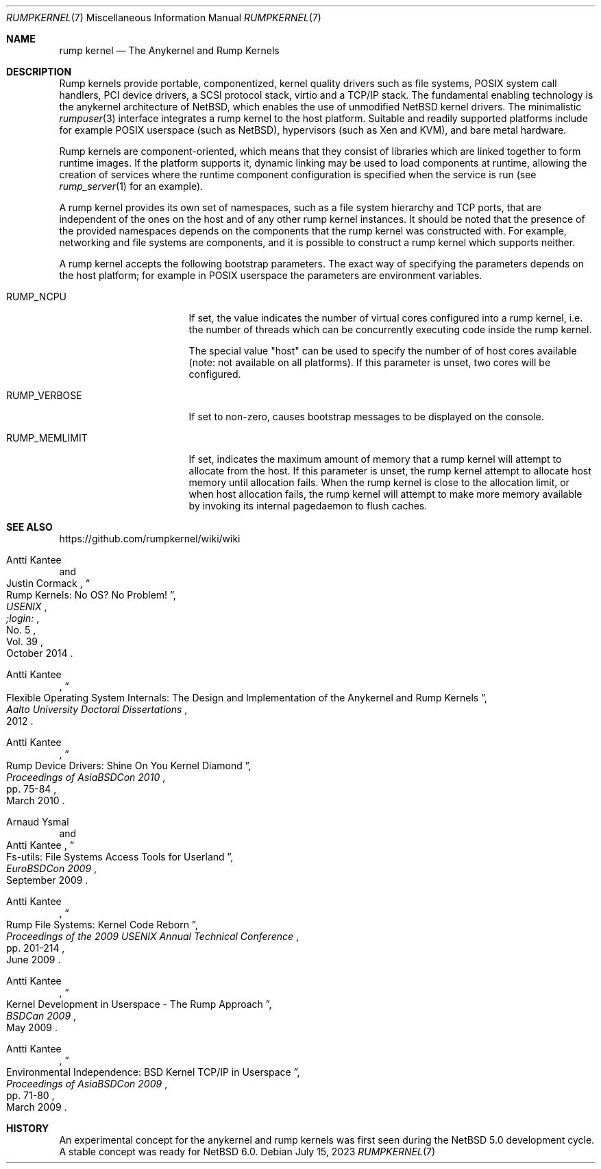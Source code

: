 .\"     $NetBSD: rumpkernel.7,v 1.4 2023/07/14 23:21:53 lukem Exp $
.\"
.\" Copyright (c) 2008-2014 Antti Kantee.  All rights reserved.
.\"
.\" Redistribution and use in source and binary forms, with or without
.\" modification, are permitted provided that the following conditions
.\" are met:
.\" 1. Redistributions of source code must retain the above copyright
.\"    notice, this list of conditions and the following disclaimer.
.\" 2. Redistributions in binary form must reproduce the above copyright
.\"    notice, this list of conditions and the following disclaimer in the
.\"    documentation and/or other materials provided with the distribution.
.\"
.\" THIS SOFTWARE IS PROVIDED BY THE AUTHOR AND CONTRIBUTORS ``AS IS'' AND
.\" ANY EXPRESS OR IMPLIED WARRANTIES, INCLUDING, BUT NOT LIMITED TO, THE
.\" IMPLIED WARRANTIES OF MERCHANTABILITY AND FITNESS FOR A PARTICULAR PURPOSE
.\" ARE DISCLAIMED.  IN NO EVENT SHALL THE AUTHOR OR CONTRIBUTORS BE LIABLE
.\" FOR ANY DIRECT, INDIRECT, INCIDENTAL, SPECIAL, EXEMPLARY, OR CONSEQUENTIAL
.\" DAMAGES (INCLUDING, BUT NOT LIMITED TO, PROCUREMENT OF SUBSTITUTE GOODS
.\" OR SERVICES; LOSS OF USE, DATA, OR PROFITS; OR BUSINESS INTERRUPTION)
.\" HOWEVER CAUSED AND ON ANY THEORY OF LIABILITY, WHETHER IN CONTRACT, STRICT
.\" LIABILITY, OR TORT (INCLUDING NEGLIGENCE OR OTHERWISE) ARISING IN ANY WAY
.\" OUT OF THE USE OF THIS SOFTWARE, EVEN IF ADVISED OF THE POSSIBILITY OF
.\" SUCH DAMAGE.
.\"
.Dd July 15, 2023
.Dt RUMPKERNEL 7
.Os
.Sh NAME
.Nm rump kernel
.Nd The Anykernel and Rump Kernels
.Sh DESCRIPTION
Rump kernels provide portable, componentized, kernel quality drivers
such as file systems, POSIX system call handlers, PCI device drivers, a
SCSI protocol stack, virtio and a TCP/IP stack.
The fundamental enabling technology is the anykernel architecture of
.Nx ,
which enables the use of unmodified
.Nx
kernel drivers.
The minimalistic
.Xr rumpuser 3
interface integrates a rump kernel to the host platform.
Suitable and readily supported platforms include for example POSIX
userspace (such as
.Nx ) ,
hypervisors (such as Xen and KVM), and bare metal hardware.
.Pp
Rump kernels are component-oriented, which means that they consist
of libraries which are linked together to form runtime images.
If the platform supports it, dynamic linking may be used to load
components at runtime, allowing the creation of services where the
runtime component configuration is specified when the service is run (see
.Xr rump_server 1
for an example).
.Pp
A rump kernel provides its own set of namespaces, such as a file system
hierarchy and TCP ports, that are independent of the ones on the host
and of any other rump kernel instances.
It should be noted that the presence of the provided namespaces
depends on the components that the rump kernel was constructed with.
For example, networking and file systems are components, and it is
possible to construct a rump kernel which supports neither.
.Pp
A rump kernel accepts the following bootstrap parameters.
The exact way of specifying the parameters depends on the host
platform; for example in POSIX userspace the parameters are
environment variables.
.Bl -tag -width RUMP_MEMLIMITXX
.It Dv RUMP_NCPU
If set, the value indicates the number of virtual cores configured into a
rump kernel, i.e. the number of threads which can be concurrently
executing code inside the rump kernel.
.Pp
The special value "host" can be used to specify the number of
of host cores available (note: not available on all platforms).
If this parameter is unset, two cores will be configured.
.It Dv RUMP_VERBOSE
If set to non-zero, causes bootstrap messages to be displayed on the
console.
.It Dv RUMP_MEMLIMIT
If set, indicates the maximum amount of memory that a rump kernel will
attempt to allocate from the host.
If this parameter is unset, the rump kernel attempt to allocate
host memory until allocation fails.
When the rump kernel is close to the allocation limit, or when host
allocation fails, the rump kernel will attempt to make more memory
available by invoking its internal pagedaemon to flush caches.
.El
.Sh SEE ALSO
.Lk https://github.com/rumpkernel/wiki/wiki
.Rs
.%A Antti Kantee
.%A Justin Cormack
.%T "Rump Kernels: No OS? No Problem!"
.%D October 2014
.%I USENIX
.%J ;login:
.%N No. 5
.%V Vol. 39
.Re
.Rs
.%A Antti Kantee
.%D 2012
.%J Aalto University Doctoral Dissertations
.%T Flexible Operating System Internals: The Design and Implementation of the Anykernel and Rump Kernels
.Re
.Rs
.%A Antti Kantee
.%D March 2010
.%B Proceedings of AsiaBSDCon 2010
.%P pp. 75-84
.%T Rump Device Drivers: Shine On You Kernel Diamond
.Re
.Rs
.%A Arnaud Ysmal
.%A Antti Kantee
.%D September 2009
.%B EuroBSDCon 2009
.%T Fs-utils: File Systems Access Tools for Userland
.Re
.Rs
.%A Antti Kantee
.%D June 2009
.%B Proceedings of the 2009 USENIX Annual Technical Conference
.%P pp. 201-214
.%T Rump File Systems: Kernel Code Reborn
.Re
.Rs
.%A Antti Kantee
.%D May 2009
.%B BSDCan 2009
.%T Kernel Development in Userspace - The Rump Approach
.Re
.Rs
.%A Antti Kantee
.%D March 2009
.%B Proceedings of AsiaBSDCon 2009
.%P pp. 71-80
.%T Environmental Independence: BSD Kernel TCP/IP in Userspace
.Re
.Sh HISTORY
An experimental concept for the anykernel and rump kernels was first seen
during the
.Nx 5.0
development cycle.
A stable concept was ready for
.Nx 6.0 .
